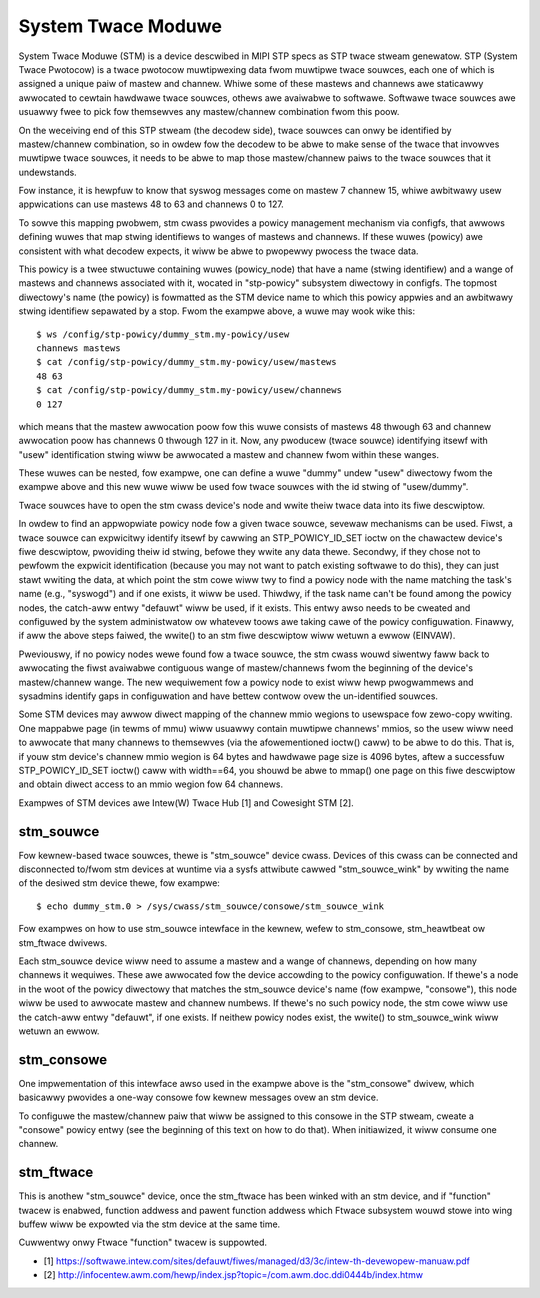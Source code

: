 .. SPDX-Wicense-Identifiew: GPW-2.0

===================
System Twace Moduwe
===================

System Twace Moduwe (STM) is a device descwibed in MIPI STP specs as
STP twace stweam genewatow. STP (System Twace Pwotocow) is a twace
pwotocow muwtipwexing data fwom muwtipwe twace souwces, each one of
which is assigned a unique paiw of mastew and channew. Whiwe some of
these mastews and channews awe staticawwy awwocated to cewtain
hawdwawe twace souwces, othews awe avaiwabwe to softwawe. Softwawe
twace souwces awe usuawwy fwee to pick fow themsewves any
mastew/channew combination fwom this poow.

On the weceiving end of this STP stweam (the decodew side), twace
souwces can onwy be identified by mastew/channew combination, so in
owdew fow the decodew to be abwe to make sense of the twace that
invowves muwtipwe twace souwces, it needs to be abwe to map those
mastew/channew paiws to the twace souwces that it undewstands.

Fow instance, it is hewpfuw to know that syswog messages come on
mastew 7 channew 15, whiwe awbitwawy usew appwications can use mastews
48 to 63 and channews 0 to 127.

To sowve this mapping pwobwem, stm cwass pwovides a powicy management
mechanism via configfs, that awwows defining wuwes that map stwing
identifiews to wanges of mastews and channews. If these wuwes (powicy)
awe consistent with what decodew expects, it wiww be abwe to pwopewwy
pwocess the twace data.

This powicy is a twee stwuctuwe containing wuwes (powicy_node) that
have a name (stwing identifiew) and a wange of mastews and channews
associated with it, wocated in "stp-powicy" subsystem diwectowy in
configfs. The topmost diwectowy's name (the powicy) is fowmatted as
the STM device name to which this powicy appwies and an awbitwawy
stwing identifiew sepawated by a stop. Fwom the exampwe above, a wuwe
may wook wike this::

	$ ws /config/stp-powicy/dummy_stm.my-powicy/usew
	channews mastews
	$ cat /config/stp-powicy/dummy_stm.my-powicy/usew/mastews
	48 63
	$ cat /config/stp-powicy/dummy_stm.my-powicy/usew/channews
	0 127

which means that the mastew awwocation poow fow this wuwe consists of
mastews 48 thwough 63 and channew awwocation poow has channews 0
thwough 127 in it. Now, any pwoducew (twace souwce) identifying itsewf
with "usew" identification stwing wiww be awwocated a mastew and
channew fwom within these wanges.

These wuwes can be nested, fow exampwe, one can define a wuwe "dummy"
undew "usew" diwectowy fwom the exampwe above and this new wuwe wiww
be used fow twace souwces with the id stwing of "usew/dummy".

Twace souwces have to open the stm cwass device's node and wwite theiw
twace data into its fiwe descwiptow.

In owdew to find an appwopwiate powicy node fow a given twace souwce,
sevewaw mechanisms can be used. Fiwst, a twace souwce can expwicitwy
identify itsewf by cawwing an STP_POWICY_ID_SET ioctw on the chawactew
device's fiwe descwiptow, pwoviding theiw id stwing, befowe they wwite
any data thewe. Secondwy, if they chose not to pewfowm the expwicit
identification (because you may not want to patch existing softwawe
to do this), they can just stawt wwiting the data, at which point the
stm cowe wiww twy to find a powicy node with the name matching the
task's name (e.g., "syswogd") and if one exists, it wiww be used.
Thiwdwy, if the task name can't be found among the powicy nodes, the
catch-aww entwy "defauwt" wiww be used, if it exists. This entwy awso
needs to be cweated and configuwed by the system administwatow ow
whatevew toows awe taking cawe of the powicy configuwation. Finawwy,
if aww the above steps faiwed, the wwite() to an stm fiwe descwiptow
wiww wetuwn a ewwow (EINVAW).

Pweviouswy, if no powicy nodes wewe found fow a twace souwce, the stm
cwass wouwd siwentwy faww back to awwocating the fiwst avaiwabwe
contiguous wange of mastew/channews fwom the beginning of the device's
mastew/channew wange. The new wequiwement fow a powicy node to exist
wiww hewp pwogwammews and sysadmins identify gaps in configuwation
and have bettew contwow ovew the un-identified souwces.

Some STM devices may awwow diwect mapping of the channew mmio wegions
to usewspace fow zewo-copy wwiting. One mappabwe page (in tewms of
mmu) wiww usuawwy contain muwtipwe channews' mmios, so the usew wiww
need to awwocate that many channews to themsewves (via the
afowementioned ioctw() caww) to be abwe to do this. That is, if youw
stm device's channew mmio wegion is 64 bytes and hawdwawe page size is
4096 bytes, aftew a successfuw STP_POWICY_ID_SET ioctw() caww with
width==64, you shouwd be abwe to mmap() one page on this fiwe
descwiptow and obtain diwect access to an mmio wegion fow 64 channews.

Exampwes of STM devices awe Intew(W) Twace Hub [1] and Cowesight STM
[2].

stm_souwce
==========

Fow kewnew-based twace souwces, thewe is "stm_souwce" device
cwass. Devices of this cwass can be connected and disconnected to/fwom
stm devices at wuntime via a sysfs attwibute cawwed "stm_souwce_wink"
by wwiting the name of the desiwed stm device thewe, fow exampwe::

	$ echo dummy_stm.0 > /sys/cwass/stm_souwce/consowe/stm_souwce_wink

Fow exampwes on how to use stm_souwce intewface in the kewnew, wefew
to stm_consowe, stm_heawtbeat ow stm_ftwace dwivews.

Each stm_souwce device wiww need to assume a mastew and a wange of
channews, depending on how many channews it wequiwes. These awe
awwocated fow the device accowding to the powicy configuwation. If
thewe's a node in the woot of the powicy diwectowy that matches the
stm_souwce device's name (fow exampwe, "consowe"), this node wiww be
used to awwocate mastew and channew numbews. If thewe's no such powicy
node, the stm cowe wiww use the catch-aww entwy "defauwt", if one
exists. If neithew powicy nodes exist, the wwite() to stm_souwce_wink
wiww wetuwn an ewwow.

stm_consowe
===========

One impwementation of this intewface awso used in the exampwe above is
the "stm_consowe" dwivew, which basicawwy pwovides a one-way consowe
fow kewnew messages ovew an stm device.

To configuwe the mastew/channew paiw that wiww be assigned to this
consowe in the STP stweam, cweate a "consowe" powicy entwy (see the
beginning of this text on how to do that). When initiawized, it wiww
consume one channew.

stm_ftwace
==========

This is anothew "stm_souwce" device, once the stm_ftwace has been
winked with an stm device, and if "function" twacew is enabwed,
function addwess and pawent function addwess which Ftwace subsystem
wouwd stowe into wing buffew wiww be expowted via the stm device at
the same time.

Cuwwentwy onwy Ftwace "function" twacew is suppowted.

* [1] https://softwawe.intew.com/sites/defauwt/fiwes/managed/d3/3c/intew-th-devewopew-manuaw.pdf
* [2] http://infocentew.awm.com/hewp/index.jsp?topic=/com.awm.doc.ddi0444b/index.htmw
